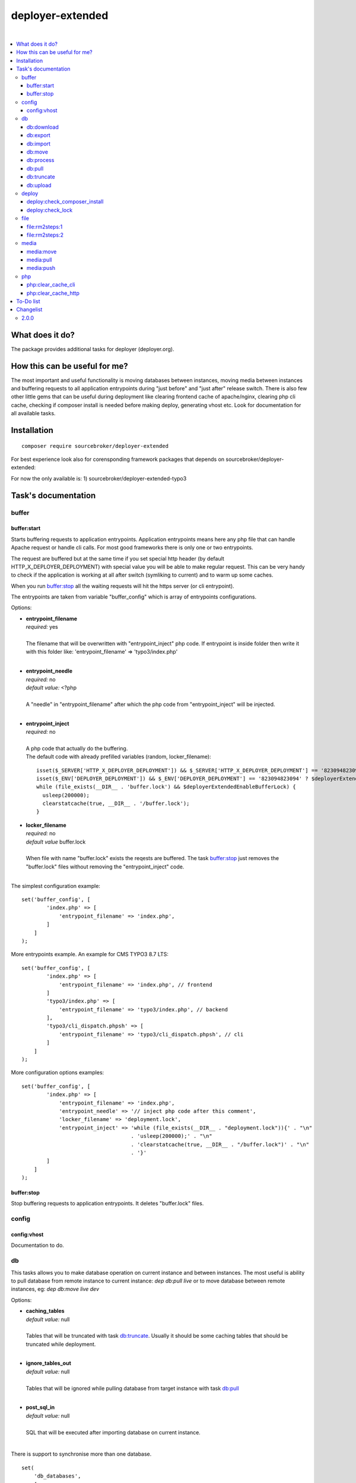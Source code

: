 deployer-extended
=================

.. image:: https://styleci.io/repos/82486796/shield?branch=master
   :target: https://styleci.io/repos/82486796

.. image:: https://scrutinizer-ci.com/g/sourcebroker/deployer-extended/badges/quality-score.png?b=master
   :target: https://scrutinizer-ci.com/g/sourcebroker/deployer-extended/?branch=master

.. image:: http://img.shields.io/packagist/v/sourcebroker/deployer-extended.svg?style=flat
   :target: https://packagist.org/packages/sourcebroker/deployer-extended

.. image:: https://img.shields.io/badge/license-MIT-blue.svg?style=flat
   :target: https://packagist.org/packages/sourcebroker/deployer-extended

|

.. contents:: :local:

What does it do?
----------------

The package provides additional tasks for deployer (deployer.org).

How this can be useful for me?
------------------------------

The most important and useful functionality is moving databases between instances,
moving media between instances and buffering requests to all application entrypoints
during "just before" and "just after" release switch. There is also few other little
gems that can be useful during deployment like clearing frontend cache of apache/nginx,
clearing php cli cache, checking if composer install is needed before making deploy,
generating vhost etc. Look for documentation for all available tasks.

Installation
------------
::

   composer require sourcebroker/deployer-extended

For best experience look also for corensponding framework packages that depends on
sourcebroker/deployer-extended:

For now the only available is:
1) sourcebroker/deployer-extended-typo3


Task's documentation
--------------------

buffer
~~~~~~

buffer:start
++++++++++++

Starts buffering requests to application entrypoints. Application entrypoints means here any php file that
can handle Apache request or handle cli calls. For most good frameworks there is only one or two entrypoints.

The request are buffered but at the same time if you set special http header (by default HTTP_X_DEPLOYER_DEPLOYMENT)
with special value you will be able to make regular request. This can be very handy to check if the application
is working at all after switch (symliking to current) and to warm up some caches.

When you run `buffer:stop`_ all the waiting requests will hit the https server (or cli entrypoint).

The entrypoints are taken from variable "buffer_config" which is array of entrypoints configurations.

Options:

- | **entrypoint_filename**
  | *required:* yes
  |
  | The filename that will be overwritten with "entrypoint_inject" php code. If entrypoint is inside folder then
    write it with this folder like: 'entrypoint_filename' => 'typo3/index.php'

  |
- | **entrypoint_needle**
  | *required:* no
  | *default value:* <?php
  |
  | A "needle" in "entrypoint_filename" after which the php code from "entrypoint_inject" will be injected.
  |

- | **entrypoint_inject**
  | *required:* no
  |
  | A php code that actually do the buffering.
  | The default code with already prefilled variables (random, locker_filename):
  ::

       isset($_SERVER['HTTP_X_DEPLOYER_DEPLOYMENT']) && $_SERVER['HTTP_X_DEPLOYER_DEPLOYMENT'] == '823094823094' ? $deployerExtendedEnableBufferLock = false : $deployerExtendedEnableBufferLock = true;
       isset($_ENV['DEPLOYER_DEPLOYMENT']) && $_ENV['DEPLOYER_DEPLOYMENT'] == '823094823094' ? $deployerExtendedEnableBufferLock = false: $deployerExtendedEnableBufferLock = true;
       while (file_exists(__DIR__ . 'buffer.lock') && $deployerExtendedEnableBufferLock) {
         usleep(200000);
         clearstatcache(true, __DIR__ . '/buffer.lock');
       }


- | **locker_filename**
  | *required:* no
  | *default value* buffer.lock
  |
  | When file with name "buffer.lock" exists the reqests are buffered. The task `buffer:stop`_ just removes
    the "buffer.lock" files without removing the "entrypoint_inject" code.
  |

The simplest configuration example:
::

   set('buffer_config', [
           'index.php' => [
               'entrypoint_filename' => 'index.php',
           ]
       ]
   );

More entrypoints example. An example for CMS TYPO3 8.7 LTS:
::

   set('buffer_config', [
           'index.php' => [
               'entrypoint_filename' => 'index.php', // frontend
           ]
           'typo3/index.php' => [
               'entrypoint_filename' => 'typo3/index.php', // backend
           ],
           'typo3/cli_dispatch.phpsh' => [
               'entrypoint_filename' => 'typo3/cli_dispatch.phpsh', // cli
           ]
       ]
   );

More configuration options examples:
::

   set('buffer_config', [
           'index.php' => [
               'entrypoint_filename' => 'index.php',
               'entrypoint_needle' => '// inject php code after this comment',
               'locker_filename' => 'deployment.lock',
               'entrypoint_inject' => 'while (file_exists(__DIR__ . "deployment.lock")){' . "\n"
                                      . 'usleep(200000);' . "\n"
                                      . 'clearstatcache(true, __DIR__ . "/buffer.lock")' . "\n"
                                      . '}'
           ]
       ]
   );


buffer:stop
+++++++++++

Stop buffering requests to application entrypoints. It deletes "buffer.lock" files.

config
~~~~~~

config:vhost
++++++++++++

Documentation to do.

db
~~
This tasks allows you to make database operation on current instance and between instances.
The most useful is ability to pull database from remote instance to current instance: `dep db:pull live`
or to move database between remote instances, eg: `dep db:move live dev`

Options:

- | **caching_tables**
  | *default value:* null
  |
  | Tables that will be truncated with task `db:truncate`_. Usually it should be some caching tables that
    should be truncated while deployment.

  |
- | **ignore_tables_out**
  | *default value:* null
  |
  | Tables that will be ignored while pulling database from target instance with task `db:pull`_

  |
- | **post_sql_in**
  | *default value:* null
  |
  | SQL that will be executed after importing database on current instance.

|
There is support to synchronise more than one database.

::

   set(
       'db_databases',
       [
           'database_foo' => [
               [
                   'host' => '127.0.0.1',
                   'database' => 'foo',
                   'user' => 'foo',
                   'password' => 'foopass',
               ],
               get('db_default')
           ],
           'database_bar' => [
               [
                   'host' => '127.0.0.1',
                   'database' => 'bar',
                   'user' => 'bar',
                   'password' => 'barpass',
               ],
               get('db_default')
           ],
       ]
   );

Example configuration for TYPO3:

::

   set('db_default', [
       'caching_tables' => [
           'cf_.*'
       ],
       'ignore_tables_out' => [
           'cf_.*',
           'cache_.*',
           'be_sessions',
           'sys_history',
           'sys_file_processedfile',
           'sys_log',
           'sys_refindex',
           'tx_devlog',
           'tx_extensionmanager_domain_model_extension',
           'tx_realurl_chashcache',
           'tx_realurl_errorlog',
           'tx_realurl_pathcache',
           'tx_realurl_uniqalias',
           'tx_realurl_urldecodecache',
           'tx_realurl_urlencodecache',
           'tx_powermail_domain_model_mails',
           'tx_powermail_domain_model_answers',
           'tx_solr_.*',
           'tx_crawler_queue',
           'tx_crawler_process',
       ],
       'post_sql_in' => ''
   ]);

db:download
+++++++++++

Download database from target instance to current instance.
There is required option --dumpcode to be passed.

**Example**
::

   dep db:download live --dumpcode=0772a8d396911951022db5ea385535f6

db:export
+++++++++

Export database to database storage on current instance. The database will be stored in two separate files.
One with tables structure. The second with data only. This tasks return json structure with dumpcode to
be used in other tasks.

**Example**

Example task call:
::

   dep db:export

Example output files:
::

   2017-02-26_14:56:08#server:live#dbcode:database_default#type:data#dumpcode:362d7ca0ff065f489c9b79d0a73720f5.sql
   2017-02-26_14:56:08#server:live#dbcode:database_default#type:structure#dumpcode:362d7ca0ff065f489c9b79d0a73720f5.sql

db:import
+++++++++

Import database from current instance database storage. There is required option --dumpcode to be passed.

**Example**
::

   dep db:import --dumpcode=0772a8d396911951022db5ea385535f66

db:move
+++++++

This command allows you to move database between instances.
In the background it runs several other tasks to accomplish this.

Here is the list of tasks that will be done afer "db:move":

1) First it runs `db:export`_ task on target instance and get the "dumpcode" as return to use it in next commands.
2) Then it runs `db:download`_ on current instance (with "dumpcode" value from first task).
3) Then it runs `db:process`_ on current instance (with "dumpcode" value from first task).
4) Then it runs `db:upload`_ on current instance (with "dumpcode" value from first task).
5) Then it runs `db:import`_ on target instance (with "dumpcode" value from first task).


**Example**

Example call when you are on your local instance can be:
::

   dep db:move live dev

db:process
++++++++++

This command will run some defined commands on pure sql file as its sometimes needed to remove or replace some strings
directly on sql file before importing. There is required option --dumpcode to be passed.

**Example**
::

   dep db:process --dumpcode=0772a8d396911951022db5ea385535f66


db:pull
+++++++

This command allows you to pull database from target instance to current instance.
In the background it runs several other tasks to accomplish this.

Here is the list of tasks that will be done afer "db:pull":

1) First it runs `db:export`_ task on target instance and get the "dumpcode" as return to use it in next commands.
2) Then it runs `db:download`_ on current instance (with "dumpcode" value from first task).
3) Then it runs `db:process`_ on current instance (with "dumpcode" value from first task).
4) Then it runs `db:import`_ on current instance (with "dumpcode" value from first task).

**Example**
::

   dep db:pull live

db:truncate
+++++++++++

This command allows you to truncate database tables defined in database config var "caching_tables"

**Example**
::

   dep db:truncate --dumpcode=0772a8d396911951022db5ea385535f6


db:upload
+++++++++

This command uploads the sql dump file to target instance.
There is required option --dumpcode to be passed.

**Example**

Upload database with dumpcode 0772a8d396911951022db5ea385535f6 to live instance
and store it on database storage folder.

::

   dep db:upload live --dumpcode=0772a8d396911951022db5ea385535f6


deploy
~~~~~~

deploy:check_composer_install
+++++++++++++++++++++++++++++

Check if there is composer.lock file on current instance and if its there then make dry run for
"composer install". If "composer install" returns information that some packages needs to be updated
or installed then it means that probably developer pulled composer.lock changes from repo but forget
to make "composer install". In that case deployment is stopped to allow developer to update packages,
make some test and make deployment then.

deploy:check_lock
+++++++++++++++++

Checks for existance of file deploy.lock in root of current instance. If the file deploy.lock is there then
deployment is stopped.

You can use it for whatever reason you have. Imagine that you develop css/js locally with "grunt watch".
After you have working code you may forget to build final js/css with "grunt build" and you will deploy
css/js that will be not used on production which reads compiled css/js.

To prevent this situation you can make "grunt watch" to generate file "deploy.lock" (with text "Run
'grunt build'." inside) to inform you that you missed some step before deploying application.

file
~~~~

file\:rm2steps\:1
+++++++++++++++++

Allows to remove files and directories in two steps for "security" and "speed".

**Security**

Sometimes removing cache folders with lot of files takes few seconds. In meantime of that process a new frontend
request can hit http server and new file cache will start to being generated because it will detect that some cache
files are missing and cache needs to be regnerated. A process which is deleting the cache folder can then delete
the newly generated cache files. The output of cache folder is not predictable in that case and can crash
the application.

**Speed**

If you decide to remove the cache folder during the `buffer:start`_ then its crucial to do it as fast as possbile in
order to buffer as low requests as possible.


The solution for both problems of "security" and "speed" is first rename the folder to some temporary and then delete it
later in next step. Renaming is atomic operation so there is no possibility that new http hit will start to build cache
in the same folder. We also gain speed because we can delete the folders/files at the end of deployment with task
`file:rm2steps:2`_ if thats needed at all because deployer "clenup" task will remove old releases anyway.


file\:rm2steps\:2
+++++++++++++++++

The second step of file:rm2steps tandem. Read more on `file:rm2steps:1`_


media
~~~~~

Options:

- | **exclude**
  | *default value:* null
  |
  | Array with patterns to be excluded.

  |
- | **exclude-case-insensitive**
  | *default value:* null
  |
  | Array with patterns to be excluded. Because rsync does not support case insensitive then
    each value of array is set in state uppercase/lowercase. That means if you will have ``['*.mp4', '*.zip']``
    then final exclude will be ``--exclude '*.[mM][pP]4' --exclude '*.[zZ][iI][pP]'``

  |
- | **exclude-file**
  | *default value:* null
  |
  | String containing absolute path to file, which contains exclude patterns.

  |
- | **include**
  | *default value:* null
  |
  | Array with patterns to be included.

  |
- | **include-file**
  | *default value:* null
  |
  | String containing absolute path to file, which contains include patterns.

  |
- | **filter**
  | *default value:* null
  |
  | Array of rsync filter rules

  |
- | **filter-file**
  | *default value:* null
  |
  | String containing merge-file filename.

  |
- | **filter-perdir**
  | *default value:* null
  |
  | String containing merge-file filename to be scanned and merger per each directory in rsync
    list offiles to send.

  |
- | **flags**
  | *default value:* rz
  |
  | Flags added to rsync command.

  |
- | **options**
  | *default value:* ['copy-links', 'keep-dirlinks', 'safe-links']
  |
  | Array of options to be added to rsync command.

  |
- | **timeout**
  | *default value:* 0
  |
  | Timeout for rsync task. Zero means no timeout.


Default configuration for task:
::
   set('media-default',
    [
        'exclude' => [],
        'exclude-case-insensitive' => [
            '*.mp4',
            '*.zip',
            '*.pdf',
            '*.exe',
            '*.doc',
            '*.docx',
            '*.pptx',
            '*.ppt',
            '*.xls',
            '*.xlsx',
            '*.xlsm',
            '*.tiff',
            '*.tif',
            '*.potx',
            '*.mpg',
            '*.mp3',
            '*.avi',
            '*.wmv',
            '*.flv',
            '*.eps',
            '*.ai',
            '*.mov',
        ],
        'exclude-file' => false,
        'include' => [],
        'include-file' => false,
        'filter' => [],
        'filter-file' => false,
        'filter-perdir' => false,
        'flags' => 'rz',
        'options' => ['copy-links', 'keep-dirlinks', 'safe-links'],
        'timeout' => 0,
    ]);


In your project you should set "media" which will be merged with "media-default" configuration.

Example configuration for TYPO3:
::

   set('media',
       [
        'filter' => [
            '+ /fileadmin/',
            '- /fileadmin/_processed_/*',
            '+ /fileadmin/**',
            '+ /uploads/',
            '+ /uploads/**',
            '- *'
       ]
   ]);


media:move
++++++++++

Move media from target instance to second target instance using rsync and options from "media-default" and "media".

Its a shortcut for two separated commands.
::

   media:move target1 target2


Is in fact:
::

   media:pull target1
   media:push target2

**Notice!**

Media are not moved directly from target1 to target2. First its synchronised from target1 instance to current
instance and then from current instance to target2 instance.

media:pull
++++++++++

Pull media from target instance to current instance using rsync and options from "media-default" and "media".

media:push
++++++++++

Pull media from current instance to target instance using rsync and options from "media-default" and "media".


php
~~~

php:clear_cache_cli
+++++++++++++++++++

This task clear the stat cache for real file pathes (http://php.net/manual/en/function.clearstatcache.php).
Additionally it clears opcache and eaccelaeator cache for CLI context.

php:clear_cache_http
++++++++++++++++++++

This task clear the opcache and eaccelaeator cache for WEB context.

To-Do list
----------

1. Refactor config:vhost to support nginx


Changelist
----------

2.0.0
~~~~~

Task renamed:

a) Rename deploy:composer_check_install to `deploy:check_composer_install`_
b) Rename cache:clearstatcache to `php:clear_cache_cli`_
c) Rename cache:frontendreset to `php:clear_cache_http`_
d) Rename deploy:vhosts to `config:vhost`_

Task splitted/renamed with no simple replacement:

a) file:remove_recursive_atomic - replaced by `file:rm2steps:1`_, `file:rm2steps:2`_
b) lock:create_lock_files - replaced by `buffer:start`_
c) lock:delete_lock_files - replaced by `buffer:stop`_
d) lock:overwrite_entry_point - replaced by `buffer:start`_

Task removed with no replacement:

a) file:copy_from_shared
b) file:copy_from_previous
c) git:check_status
d) lock:stop_if_http_status_200
